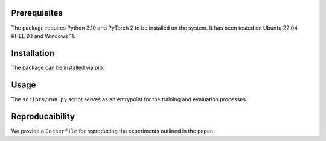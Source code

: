 Prerequisites
-------------

The package requires Python 3.10 and PyTorch 2 to be installed on the system.
It has been tested on Ubuntu 22.04, RHEL 9.1 and Windows 11.

Installation
------------

The package can be installed via pip.

Usage
-----

The ``scripts/run.py`` script serves as an entrypoint for the training and evaluation processes.

Reproducaibility
----------------

We provide a ``Dockerfile`` for reproducing the experiments outlined in the paper.
